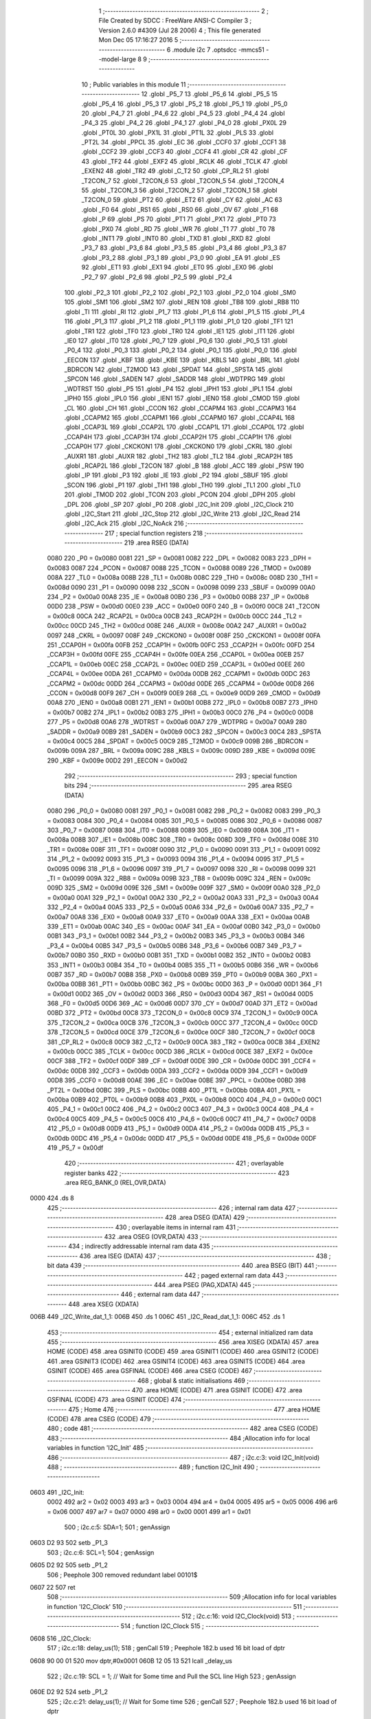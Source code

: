                               1 ;--------------------------------------------------------
                              2 ; File Created by SDCC : FreeWare ANSI-C Compiler
                              3 ; Version 2.6.0 #4309 (Jul 28 2006)
                              4 ; This file generated Mon Dec 05 17:16:27 2016
                              5 ;--------------------------------------------------------
                              6 	.module i2c
                              7 	.optsdcc -mmcs51 --model-large
                              8 	
                              9 ;--------------------------------------------------------
                             10 ; Public variables in this module
                             11 ;--------------------------------------------------------
                             12 	.globl _P5_7
                             13 	.globl _P5_6
                             14 	.globl _P5_5
                             15 	.globl _P5_4
                             16 	.globl _P5_3
                             17 	.globl _P5_2
                             18 	.globl _P5_1
                             19 	.globl _P5_0
                             20 	.globl _P4_7
                             21 	.globl _P4_6
                             22 	.globl _P4_5
                             23 	.globl _P4_4
                             24 	.globl _P4_3
                             25 	.globl _P4_2
                             26 	.globl _P4_1
                             27 	.globl _P4_0
                             28 	.globl _PX0L
                             29 	.globl _PT0L
                             30 	.globl _PX1L
                             31 	.globl _PT1L
                             32 	.globl _PLS
                             33 	.globl _PT2L
                             34 	.globl _PPCL
                             35 	.globl _EC
                             36 	.globl _CCF0
                             37 	.globl _CCF1
                             38 	.globl _CCF2
                             39 	.globl _CCF3
                             40 	.globl _CCF4
                             41 	.globl _CR
                             42 	.globl _CF
                             43 	.globl _TF2
                             44 	.globl _EXF2
                             45 	.globl _RCLK
                             46 	.globl _TCLK
                             47 	.globl _EXEN2
                             48 	.globl _TR2
                             49 	.globl _C_T2
                             50 	.globl _CP_RL2
                             51 	.globl _T2CON_7
                             52 	.globl _T2CON_6
                             53 	.globl _T2CON_5
                             54 	.globl _T2CON_4
                             55 	.globl _T2CON_3
                             56 	.globl _T2CON_2
                             57 	.globl _T2CON_1
                             58 	.globl _T2CON_0
                             59 	.globl _PT2
                             60 	.globl _ET2
                             61 	.globl _CY
                             62 	.globl _AC
                             63 	.globl _F0
                             64 	.globl _RS1
                             65 	.globl _RS0
                             66 	.globl _OV
                             67 	.globl _F1
                             68 	.globl _P
                             69 	.globl _PS
                             70 	.globl _PT1
                             71 	.globl _PX1
                             72 	.globl _PT0
                             73 	.globl _PX0
                             74 	.globl _RD
                             75 	.globl _WR
                             76 	.globl _T1
                             77 	.globl _T0
                             78 	.globl _INT1
                             79 	.globl _INT0
                             80 	.globl _TXD
                             81 	.globl _RXD
                             82 	.globl _P3_7
                             83 	.globl _P3_6
                             84 	.globl _P3_5
                             85 	.globl _P3_4
                             86 	.globl _P3_3
                             87 	.globl _P3_2
                             88 	.globl _P3_1
                             89 	.globl _P3_0
                             90 	.globl _EA
                             91 	.globl _ES
                             92 	.globl _ET1
                             93 	.globl _EX1
                             94 	.globl _ET0
                             95 	.globl _EX0
                             96 	.globl _P2_7
                             97 	.globl _P2_6
                             98 	.globl _P2_5
                             99 	.globl _P2_4
                            100 	.globl _P2_3
                            101 	.globl _P2_2
                            102 	.globl _P2_1
                            103 	.globl _P2_0
                            104 	.globl _SM0
                            105 	.globl _SM1
                            106 	.globl _SM2
                            107 	.globl _REN
                            108 	.globl _TB8
                            109 	.globl _RB8
                            110 	.globl _TI
                            111 	.globl _RI
                            112 	.globl _P1_7
                            113 	.globl _P1_6
                            114 	.globl _P1_5
                            115 	.globl _P1_4
                            116 	.globl _P1_3
                            117 	.globl _P1_2
                            118 	.globl _P1_1
                            119 	.globl _P1_0
                            120 	.globl _TF1
                            121 	.globl _TR1
                            122 	.globl _TF0
                            123 	.globl _TR0
                            124 	.globl _IE1
                            125 	.globl _IT1
                            126 	.globl _IE0
                            127 	.globl _IT0
                            128 	.globl _P0_7
                            129 	.globl _P0_6
                            130 	.globl _P0_5
                            131 	.globl _P0_4
                            132 	.globl _P0_3
                            133 	.globl _P0_2
                            134 	.globl _P0_1
                            135 	.globl _P0_0
                            136 	.globl _EECON
                            137 	.globl _KBF
                            138 	.globl _KBE
                            139 	.globl _KBLS
                            140 	.globl _BRL
                            141 	.globl _BDRCON
                            142 	.globl _T2MOD
                            143 	.globl _SPDAT
                            144 	.globl _SPSTA
                            145 	.globl _SPCON
                            146 	.globl _SADEN
                            147 	.globl _SADDR
                            148 	.globl _WDTPRG
                            149 	.globl _WDTRST
                            150 	.globl _P5
                            151 	.globl _P4
                            152 	.globl _IPH1
                            153 	.globl _IPL1
                            154 	.globl _IPH0
                            155 	.globl _IPL0
                            156 	.globl _IEN1
                            157 	.globl _IEN0
                            158 	.globl _CMOD
                            159 	.globl _CL
                            160 	.globl _CH
                            161 	.globl _CCON
                            162 	.globl _CCAPM4
                            163 	.globl _CCAPM3
                            164 	.globl _CCAPM2
                            165 	.globl _CCAPM1
                            166 	.globl _CCAPM0
                            167 	.globl _CCAP4L
                            168 	.globl _CCAP3L
                            169 	.globl _CCAP2L
                            170 	.globl _CCAP1L
                            171 	.globl _CCAP0L
                            172 	.globl _CCAP4H
                            173 	.globl _CCAP3H
                            174 	.globl _CCAP2H
                            175 	.globl _CCAP1H
                            176 	.globl _CCAP0H
                            177 	.globl _CKCKON1
                            178 	.globl _CKCKON0
                            179 	.globl _CKRL
                            180 	.globl _AUXR1
                            181 	.globl _AUXR
                            182 	.globl _TH2
                            183 	.globl _TL2
                            184 	.globl _RCAP2H
                            185 	.globl _RCAP2L
                            186 	.globl _T2CON
                            187 	.globl _B
                            188 	.globl _ACC
                            189 	.globl _PSW
                            190 	.globl _IP
                            191 	.globl _P3
                            192 	.globl _IE
                            193 	.globl _P2
                            194 	.globl _SBUF
                            195 	.globl _SCON
                            196 	.globl _P1
                            197 	.globl _TH1
                            198 	.globl _TH0
                            199 	.globl _TL1
                            200 	.globl _TL0
                            201 	.globl _TMOD
                            202 	.globl _TCON
                            203 	.globl _PCON
                            204 	.globl _DPH
                            205 	.globl _DPL
                            206 	.globl _SP
                            207 	.globl _P0
                            208 	.globl _I2C_Init
                            209 	.globl _I2C_Clock
                            210 	.globl _I2C_Start
                            211 	.globl _I2C_Stop
                            212 	.globl _I2C_Write
                            213 	.globl _I2C_Read
                            214 	.globl _I2C_Ack
                            215 	.globl _I2C_NoAck
                            216 ;--------------------------------------------------------
                            217 ; special function registers
                            218 ;--------------------------------------------------------
                            219 	.area RSEG    (DATA)
                    0080    220 _P0	=	0x0080
                    0081    221 _SP	=	0x0081
                    0082    222 _DPL	=	0x0082
                    0083    223 _DPH	=	0x0083
                    0087    224 _PCON	=	0x0087
                    0088    225 _TCON	=	0x0088
                    0089    226 _TMOD	=	0x0089
                    008A    227 _TL0	=	0x008a
                    008B    228 _TL1	=	0x008b
                    008C    229 _TH0	=	0x008c
                    008D    230 _TH1	=	0x008d
                    0090    231 _P1	=	0x0090
                    0098    232 _SCON	=	0x0098
                    0099    233 _SBUF	=	0x0099
                    00A0    234 _P2	=	0x00a0
                    00A8    235 _IE	=	0x00a8
                    00B0    236 _P3	=	0x00b0
                    00B8    237 _IP	=	0x00b8
                    00D0    238 _PSW	=	0x00d0
                    00E0    239 _ACC	=	0x00e0
                    00F0    240 _B	=	0x00f0
                    00C8    241 _T2CON	=	0x00c8
                    00CA    242 _RCAP2L	=	0x00ca
                    00CB    243 _RCAP2H	=	0x00cb
                    00CC    244 _TL2	=	0x00cc
                    00CD    245 _TH2	=	0x00cd
                    008E    246 _AUXR	=	0x008e
                    00A2    247 _AUXR1	=	0x00a2
                    0097    248 _CKRL	=	0x0097
                    008F    249 _CKCKON0	=	0x008f
                    008F    250 _CKCKON1	=	0x008f
                    00FA    251 _CCAP0H	=	0x00fa
                    00FB    252 _CCAP1H	=	0x00fb
                    00FC    253 _CCAP2H	=	0x00fc
                    00FD    254 _CCAP3H	=	0x00fd
                    00FE    255 _CCAP4H	=	0x00fe
                    00EA    256 _CCAP0L	=	0x00ea
                    00EB    257 _CCAP1L	=	0x00eb
                    00EC    258 _CCAP2L	=	0x00ec
                    00ED    259 _CCAP3L	=	0x00ed
                    00EE    260 _CCAP4L	=	0x00ee
                    00DA    261 _CCAPM0	=	0x00da
                    00DB    262 _CCAPM1	=	0x00db
                    00DC    263 _CCAPM2	=	0x00dc
                    00DD    264 _CCAPM3	=	0x00dd
                    00DE    265 _CCAPM4	=	0x00de
                    00D8    266 _CCON	=	0x00d8
                    00F9    267 _CH	=	0x00f9
                    00E9    268 _CL	=	0x00e9
                    00D9    269 _CMOD	=	0x00d9
                    00A8    270 _IEN0	=	0x00a8
                    00B1    271 _IEN1	=	0x00b1
                    00B8    272 _IPL0	=	0x00b8
                    00B7    273 _IPH0	=	0x00b7
                    00B2    274 _IPL1	=	0x00b2
                    00B3    275 _IPH1	=	0x00b3
                    00C0    276 _P4	=	0x00c0
                    00D8    277 _P5	=	0x00d8
                    00A6    278 _WDTRST	=	0x00a6
                    00A7    279 _WDTPRG	=	0x00a7
                    00A9    280 _SADDR	=	0x00a9
                    00B9    281 _SADEN	=	0x00b9
                    00C3    282 _SPCON	=	0x00c3
                    00C4    283 _SPSTA	=	0x00c4
                    00C5    284 _SPDAT	=	0x00c5
                    00C9    285 _T2MOD	=	0x00c9
                    009B    286 _BDRCON	=	0x009b
                    009A    287 _BRL	=	0x009a
                    009C    288 _KBLS	=	0x009c
                    009D    289 _KBE	=	0x009d
                    009E    290 _KBF	=	0x009e
                    00D2    291 _EECON	=	0x00d2
                            292 ;--------------------------------------------------------
                            293 ; special function bits
                            294 ;--------------------------------------------------------
                            295 	.area RSEG    (DATA)
                    0080    296 _P0_0	=	0x0080
                    0081    297 _P0_1	=	0x0081
                    0082    298 _P0_2	=	0x0082
                    0083    299 _P0_3	=	0x0083
                    0084    300 _P0_4	=	0x0084
                    0085    301 _P0_5	=	0x0085
                    0086    302 _P0_6	=	0x0086
                    0087    303 _P0_7	=	0x0087
                    0088    304 _IT0	=	0x0088
                    0089    305 _IE0	=	0x0089
                    008A    306 _IT1	=	0x008a
                    008B    307 _IE1	=	0x008b
                    008C    308 _TR0	=	0x008c
                    008D    309 _TF0	=	0x008d
                    008E    310 _TR1	=	0x008e
                    008F    311 _TF1	=	0x008f
                    0090    312 _P1_0	=	0x0090
                    0091    313 _P1_1	=	0x0091
                    0092    314 _P1_2	=	0x0092
                    0093    315 _P1_3	=	0x0093
                    0094    316 _P1_4	=	0x0094
                    0095    317 _P1_5	=	0x0095
                    0096    318 _P1_6	=	0x0096
                    0097    319 _P1_7	=	0x0097
                    0098    320 _RI	=	0x0098
                    0099    321 _TI	=	0x0099
                    009A    322 _RB8	=	0x009a
                    009B    323 _TB8	=	0x009b
                    009C    324 _REN	=	0x009c
                    009D    325 _SM2	=	0x009d
                    009E    326 _SM1	=	0x009e
                    009F    327 _SM0	=	0x009f
                    00A0    328 _P2_0	=	0x00a0
                    00A1    329 _P2_1	=	0x00a1
                    00A2    330 _P2_2	=	0x00a2
                    00A3    331 _P2_3	=	0x00a3
                    00A4    332 _P2_4	=	0x00a4
                    00A5    333 _P2_5	=	0x00a5
                    00A6    334 _P2_6	=	0x00a6
                    00A7    335 _P2_7	=	0x00a7
                    00A8    336 _EX0	=	0x00a8
                    00A9    337 _ET0	=	0x00a9
                    00AA    338 _EX1	=	0x00aa
                    00AB    339 _ET1	=	0x00ab
                    00AC    340 _ES	=	0x00ac
                    00AF    341 _EA	=	0x00af
                    00B0    342 _P3_0	=	0x00b0
                    00B1    343 _P3_1	=	0x00b1
                    00B2    344 _P3_2	=	0x00b2
                    00B3    345 _P3_3	=	0x00b3
                    00B4    346 _P3_4	=	0x00b4
                    00B5    347 _P3_5	=	0x00b5
                    00B6    348 _P3_6	=	0x00b6
                    00B7    349 _P3_7	=	0x00b7
                    00B0    350 _RXD	=	0x00b0
                    00B1    351 _TXD	=	0x00b1
                    00B2    352 _INT0	=	0x00b2
                    00B3    353 _INT1	=	0x00b3
                    00B4    354 _T0	=	0x00b4
                    00B5    355 _T1	=	0x00b5
                    00B6    356 _WR	=	0x00b6
                    00B7    357 _RD	=	0x00b7
                    00B8    358 _PX0	=	0x00b8
                    00B9    359 _PT0	=	0x00b9
                    00BA    360 _PX1	=	0x00ba
                    00BB    361 _PT1	=	0x00bb
                    00BC    362 _PS	=	0x00bc
                    00D0    363 _P	=	0x00d0
                    00D1    364 _F1	=	0x00d1
                    00D2    365 _OV	=	0x00d2
                    00D3    366 _RS0	=	0x00d3
                    00D4    367 _RS1	=	0x00d4
                    00D5    368 _F0	=	0x00d5
                    00D6    369 _AC	=	0x00d6
                    00D7    370 _CY	=	0x00d7
                    00AD    371 _ET2	=	0x00ad
                    00BD    372 _PT2	=	0x00bd
                    00C8    373 _T2CON_0	=	0x00c8
                    00C9    374 _T2CON_1	=	0x00c9
                    00CA    375 _T2CON_2	=	0x00ca
                    00CB    376 _T2CON_3	=	0x00cb
                    00CC    377 _T2CON_4	=	0x00cc
                    00CD    378 _T2CON_5	=	0x00cd
                    00CE    379 _T2CON_6	=	0x00ce
                    00CF    380 _T2CON_7	=	0x00cf
                    00C8    381 _CP_RL2	=	0x00c8
                    00C9    382 _C_T2	=	0x00c9
                    00CA    383 _TR2	=	0x00ca
                    00CB    384 _EXEN2	=	0x00cb
                    00CC    385 _TCLK	=	0x00cc
                    00CD    386 _RCLK	=	0x00cd
                    00CE    387 _EXF2	=	0x00ce
                    00CF    388 _TF2	=	0x00cf
                    00DF    389 _CF	=	0x00df
                    00DE    390 _CR	=	0x00de
                    00DC    391 _CCF4	=	0x00dc
                    00DB    392 _CCF3	=	0x00db
                    00DA    393 _CCF2	=	0x00da
                    00D9    394 _CCF1	=	0x00d9
                    00D8    395 _CCF0	=	0x00d8
                    00AE    396 _EC	=	0x00ae
                    00BE    397 _PPCL	=	0x00be
                    00BD    398 _PT2L	=	0x00bd
                    00BC    399 _PLS	=	0x00bc
                    00BB    400 _PT1L	=	0x00bb
                    00BA    401 _PX1L	=	0x00ba
                    00B9    402 _PT0L	=	0x00b9
                    00B8    403 _PX0L	=	0x00b8
                    00C0    404 _P4_0	=	0x00c0
                    00C1    405 _P4_1	=	0x00c1
                    00C2    406 _P4_2	=	0x00c2
                    00C3    407 _P4_3	=	0x00c3
                    00C4    408 _P4_4	=	0x00c4
                    00C5    409 _P4_5	=	0x00c5
                    00C6    410 _P4_6	=	0x00c6
                    00C7    411 _P4_7	=	0x00c7
                    00D8    412 _P5_0	=	0x00d8
                    00D9    413 _P5_1	=	0x00d9
                    00DA    414 _P5_2	=	0x00da
                    00DB    415 _P5_3	=	0x00db
                    00DC    416 _P5_4	=	0x00dc
                    00DD    417 _P5_5	=	0x00dd
                    00DE    418 _P5_6	=	0x00de
                    00DF    419 _P5_7	=	0x00df
                            420 ;--------------------------------------------------------
                            421 ; overlayable register banks
                            422 ;--------------------------------------------------------
                            423 	.area REG_BANK_0	(REL,OVR,DATA)
   0000                     424 	.ds 8
                            425 ;--------------------------------------------------------
                            426 ; internal ram data
                            427 ;--------------------------------------------------------
                            428 	.area DSEG    (DATA)
                            429 ;--------------------------------------------------------
                            430 ; overlayable items in internal ram 
                            431 ;--------------------------------------------------------
                            432 	.area OSEG    (OVR,DATA)
                            433 ;--------------------------------------------------------
                            434 ; indirectly addressable internal ram data
                            435 ;--------------------------------------------------------
                            436 	.area ISEG    (DATA)
                            437 ;--------------------------------------------------------
                            438 ; bit data
                            439 ;--------------------------------------------------------
                            440 	.area BSEG    (BIT)
                            441 ;--------------------------------------------------------
                            442 ; paged external ram data
                            443 ;--------------------------------------------------------
                            444 	.area PSEG    (PAG,XDATA)
                            445 ;--------------------------------------------------------
                            446 ; external ram data
                            447 ;--------------------------------------------------------
                            448 	.area XSEG    (XDATA)
   006B                     449 _I2C_Write_dat_1_1:
   006B                     450 	.ds 1
   006C                     451 _I2C_Read_dat_1_1:
   006C                     452 	.ds 1
                            453 ;--------------------------------------------------------
                            454 ; external initialized ram data
                            455 ;--------------------------------------------------------
                            456 	.area XISEG   (XDATA)
                            457 	.area HOME    (CODE)
                            458 	.area GSINIT0 (CODE)
                            459 	.area GSINIT1 (CODE)
                            460 	.area GSINIT2 (CODE)
                            461 	.area GSINIT3 (CODE)
                            462 	.area GSINIT4 (CODE)
                            463 	.area GSINIT5 (CODE)
                            464 	.area GSINIT  (CODE)
                            465 	.area GSFINAL (CODE)
                            466 	.area CSEG    (CODE)
                            467 ;--------------------------------------------------------
                            468 ; global & static initialisations
                            469 ;--------------------------------------------------------
                            470 	.area HOME    (CODE)
                            471 	.area GSINIT  (CODE)
                            472 	.area GSFINAL (CODE)
                            473 	.area GSINIT  (CODE)
                            474 ;--------------------------------------------------------
                            475 ; Home
                            476 ;--------------------------------------------------------
                            477 	.area HOME    (CODE)
                            478 	.area CSEG    (CODE)
                            479 ;--------------------------------------------------------
                            480 ; code
                            481 ;--------------------------------------------------------
                            482 	.area CSEG    (CODE)
                            483 ;------------------------------------------------------------
                            484 ;Allocation info for local variables in function 'I2C_Init'
                            485 ;------------------------------------------------------------
                            486 ;------------------------------------------------------------
                            487 ;	i2c.c:3: void I2C_Init(void)
                            488 ;	-----------------------------------------
                            489 ;	 function I2C_Init
                            490 ;	-----------------------------------------
   0603                     491 _I2C_Init:
                    0002    492 	ar2 = 0x02
                    0003    493 	ar3 = 0x03
                    0004    494 	ar4 = 0x04
                    0005    495 	ar5 = 0x05
                    0006    496 	ar6 = 0x06
                    0007    497 	ar7 = 0x07
                    0000    498 	ar0 = 0x00
                    0001    499 	ar1 = 0x01
                            500 ;	i2c.c:5: SDA=1;
                            501 ;	genAssign
   0603 D2 93               502 	setb	_P1_3
                            503 ;	i2c.c:6: SCL=1;
                            504 ;	genAssign
   0605 D2 92               505 	setb	_P1_2
                            506 ;	Peephole 300	removed redundant label 00101$
   0607 22                  507 	ret
                            508 ;------------------------------------------------------------
                            509 ;Allocation info for local variables in function 'I2C_Clock'
                            510 ;------------------------------------------------------------
                            511 ;------------------------------------------------------------
                            512 ;	i2c.c:16: void I2C_Clock(void)
                            513 ;	-----------------------------------------
                            514 ;	 function I2C_Clock
                            515 ;	-----------------------------------------
   0608                     516 _I2C_Clock:
                            517 ;	i2c.c:18: delay_us(1);
                            518 ;	genCall
                            519 ;	Peephole 182.b	used 16 bit load of dptr
   0608 90 00 01            520 	mov	dptr,#0x0001
   060B 12 05 13            521 	lcall	_delay_us
                            522 ;	i2c.c:19: SCL = 1;		// Wait for Some time and Pull the SCL line High
                            523 ;	genAssign
   060E D2 92               524 	setb	_P1_2
                            525 ;	i2c.c:21: delay_us(1);        // Wait for Some time
                            526 ;	genCall
                            527 ;	Peephole 182.b	used 16 bit load of dptr
   0610 90 00 01            528 	mov	dptr,#0x0001
   0613 12 05 13            529 	lcall	_delay_us
                            530 ;	i2c.c:22: SCL = 0;		// Pull back the SCL line low to Generate a clock pulse
                            531 ;	genAssign
   0616 C2 92               532 	clr	_P1_2
                            533 ;	Peephole 300	removed redundant label 00101$
   0618 22                  534 	ret
                            535 ;------------------------------------------------------------
                            536 ;Allocation info for local variables in function 'I2C_Start'
                            537 ;------------------------------------------------------------
                            538 ;------------------------------------------------------------
                            539 ;	i2c.c:42: void I2C_Start()
                            540 ;	-----------------------------------------
                            541 ;	 function I2C_Start
                            542 ;	-----------------------------------------
   0619                     543 _I2C_Start:
                            544 ;	i2c.c:45: SCL = 0;		// Pull SCL low
                            545 ;	genAssign
   0619 C2 92               546 	clr	_P1_2
                            547 ;	i2c.c:47: SDA = 1;        // Pull SDA High
                            548 ;	genAssign
   061B D2 93               549 	setb	_P1_3
                            550 ;	i2c.c:48: delay_us(1);
                            551 ;	genCall
                            552 ;	Peephole 182.b	used 16 bit load of dptr
   061D 90 00 01            553 	mov	dptr,#0x0001
   0620 12 05 13            554 	lcall	_delay_us
                            555 ;	i2c.c:50: SCL = 1;		//Pull SCL high
                            556 ;	genAssign
   0623 D2 92               557 	setb	_P1_2
                            558 ;	i2c.c:51: delay_us(1);
                            559 ;	genCall
                            560 ;	Peephole 182.b	used 16 bit load of dptr
   0625 90 00 01            561 	mov	dptr,#0x0001
   0628 12 05 13            562 	lcall	_delay_us
                            563 ;	i2c.c:53: SDA = 0;        //Now Pull SDA LOW, to generate the Start Condition
                            564 ;	genAssign
   062B C2 93               565 	clr	_P1_3
                            566 ;	i2c.c:54: delay_us(1);
                            567 ;	genCall
                            568 ;	Peephole 182.b	used 16 bit load of dptr
   062D 90 00 01            569 	mov	dptr,#0x0001
   0630 12 05 13            570 	lcall	_delay_us
                            571 ;	i2c.c:56: SCL = 0;        //Finally Clear the SCL to complete the cycle
                            572 ;	genAssign
   0633 C2 92               573 	clr	_P1_2
                            574 ;	Peephole 300	removed redundant label 00101$
   0635 22                  575 	ret
                            576 ;------------------------------------------------------------
                            577 ;Allocation info for local variables in function 'I2C_Stop'
                            578 ;------------------------------------------------------------
                            579 ;------------------------------------------------------------
                            580 ;	i2c.c:78: void I2C_Stop(void)
                            581 ;	-----------------------------------------
                            582 ;	 function I2C_Stop
                            583 ;	-----------------------------------------
   0636                     584 _I2C_Stop:
                            585 ;	i2c.c:81: SCL = 0;			// Pull SCL low
                            586 ;	genAssign
   0636 C2 92               587 	clr	_P1_2
                            588 ;	i2c.c:82: delay_us(1);
                            589 ;	genCall
                            590 ;	Peephole 182.b	used 16 bit load of dptr
   0638 90 00 01            591 	mov	dptr,#0x0001
   063B 12 05 13            592 	lcall	_delay_us
                            593 ;	i2c.c:84: SDA = 0;			// Pull SDA  low
                            594 ;	genAssign
   063E C2 93               595 	clr	_P1_3
                            596 ;	i2c.c:85: delay_us(1);
                            597 ;	genCall
                            598 ;	Peephole 182.b	used 16 bit load of dptr
   0640 90 00 01            599 	mov	dptr,#0x0001
   0643 12 05 13            600 	lcall	_delay_us
                            601 ;	i2c.c:87: SCL = 1;			// Pull SCL High
                            602 ;	genAssign
   0646 D2 92               603 	setb	_P1_2
                            604 ;	i2c.c:88: delay_us(1);
                            605 ;	genCall
                            606 ;	Peephole 182.b	used 16 bit load of dptr
   0648 90 00 01            607 	mov	dptr,#0x0001
   064B 12 05 13            608 	lcall	_delay_us
                            609 ;	i2c.c:90: SDA = 1;			// Now Pull SDA High, to generate the Stop Condition
                            610 ;	genAssign
   064E D2 93               611 	setb	_P1_3
                            612 ;	Peephole 300	removed redundant label 00101$
   0650 22                  613 	ret
                            614 ;------------------------------------------------------------
                            615 ;Allocation info for local variables in function 'I2C_Write'
                            616 ;------------------------------------------------------------
                            617 ;dat                       Allocated with name '_I2C_Write_dat_1_1'
                            618 ;i                         Allocated with name '_I2C_Write_i_1_1'
                            619 ;------------------------------------------------------------
                            620 ;	i2c.c:112: void I2C_Write(unsigned char dat)
                            621 ;	-----------------------------------------
                            622 ;	 function I2C_Write
                            623 ;	-----------------------------------------
   0651                     624 _I2C_Write:
                            625 ;	genReceive
   0651 E5 82               626 	mov	a,dpl
   0653 90 00 6B            627 	mov	dptr,#_I2C_Write_dat_1_1
   0656 F0                  628 	movx	@dptr,a
                            629 ;	i2c.c:116: for(i=0;i<8;i++)		 // loop 8 times to send 1-byte of data
                            630 ;	genAssign
   0657 7A 00               631 	mov	r2,#0x00
   0659                     632 00101$:
                            633 ;	genCmpLt
                            634 ;	genCmp
   0659 BA 08 00            635 	cjne	r2,#0x08,00110$
   065C                     636 00110$:
                            637 ;	genIfxJump
                            638 ;	Peephole 108.a	removed ljmp by inverse jump logic
   065C 50 1D               639 	jnc	00104$
                            640 ;	Peephole 300	removed redundant label 00111$
                            641 ;	i2c.c:118: SDA = dat & 0x80;    // Send Bit by Bit on SDA line
                            642 ;	genAssign
   065E 90 00 6B            643 	mov	dptr,#_I2C_Write_dat_1_1
   0661 E0                  644 	movx	a,@dptr
                            645 ;	genGetHbit
   0662 FB                  646 	mov	r3,a
                            647 ;	Peephole 105	removed redundant mov
   0663 33                  648 	rlc	a
   0664 92 93               649 	mov	_P1_3,c
                            650 ;	i2c.c:119: I2C_Clock();      	 // Generate Clock at SCL
                            651 ;	genCall
   0666 C0 02               652 	push	ar2
   0668 C0 03               653 	push	ar3
   066A 12 06 08            654 	lcall	_I2C_Clock
   066D D0 03               655 	pop	ar3
   066F D0 02               656 	pop	ar2
                            657 ;	i2c.c:120: dat = dat<<1;
                            658 ;	genLeftShift
                            659 ;	genLeftShiftLiteral
                            660 ;	genlshOne
   0671 EB                  661 	mov	a,r3
                            662 ;	Peephole 254	optimized left shift
   0672 2B                  663 	add	a,r3
                            664 ;	genAssign
   0673 FB                  665 	mov	r3,a
   0674 90 00 6B            666 	mov	dptr,#_I2C_Write_dat_1_1
                            667 ;	Peephole 100	removed redundant mov
   0677 F0                  668 	movx	@dptr,a
                            669 ;	i2c.c:116: for(i=0;i<8;i++)		 // loop 8 times to send 1-byte of data
                            670 ;	genPlus
                            671 ;     genPlusIncr
   0678 0A                  672 	inc	r2
                            673 ;	Peephole 112.b	changed ljmp to sjmp
   0679 80 DE               674 	sjmp	00101$
   067B                     675 00104$:
                            676 ;	i2c.c:122: SDA = 1;			     // Set SDA at last
                            677 ;	genAssign
   067B D2 93               678 	setb	_P1_3
                            679 ;	Peephole 300	removed redundant label 00105$
   067D 22                  680 	ret
                            681 ;------------------------------------------------------------
                            682 ;Allocation info for local variables in function 'I2C_Read'
                            683 ;------------------------------------------------------------
                            684 ;i                         Allocated with name '_I2C_Read_i_1_1'
                            685 ;dat                       Allocated with name '_I2C_Read_dat_1_1'
                            686 ;------------------------------------------------------------
                            687 ;	i2c.c:145: unsigned char I2C_Read(void)
                            688 ;	-----------------------------------------
                            689 ;	 function I2C_Read
                            690 ;	-----------------------------------------
   067E                     691 _I2C_Read:
                            692 ;	i2c.c:147: unsigned char i, dat=0x00;
                            693 ;	genAssign
   067E 90 00 6C            694 	mov	dptr,#_I2C_Read_dat_1_1
                            695 ;	Peephole 181	changed mov to clr
   0681 E4                  696 	clr	a
   0682 F0                  697 	movx	@dptr,a
                            698 ;	i2c.c:149: SDA=1;			    //Make SDA as I/P
                            699 ;	genAssign
   0683 D2 93               700 	setb	_P1_3
                            701 ;	i2c.c:150: for(i=0;i<8;i++)		// loop 8times read 1-byte of data
                            702 ;	genAssign
   0685 7A 00               703 	mov	r2,#0x00
   0687                     704 00101$:
                            705 ;	genCmpLt
                            706 ;	genCmp
   0687 BA 08 00            707 	cjne	r2,#0x08,00110$
   068A                     708 00110$:
                            709 ;	genIfxJump
                            710 ;	Peephole 108.a	removed ljmp by inverse jump logic
   068A 50 35               711 	jnc	00104$
                            712 ;	Peephole 300	removed redundant label 00111$
                            713 ;	i2c.c:152: delay_us(1);
                            714 ;	genCall
                            715 ;	Peephole 182.b	used 16 bit load of dptr
   068C 90 00 01            716 	mov	dptr,#0x0001
   068F C0 02               717 	push	ar2
   0691 12 05 13            718 	lcall	_delay_us
   0694 D0 02               719 	pop	ar2
                            720 ;	i2c.c:155: SCL = 1;			// Pull SCL High
                            721 ;	genAssign
   0696 D2 92               722 	setb	_P1_2
                            723 ;	i2c.c:156: delay_us(1);
                            724 ;	genCall
                            725 ;	Peephole 182.b	used 16 bit load of dptr
   0698 90 00 01            726 	mov	dptr,#0x0001
   069B C0 02               727 	push	ar2
   069D 12 05 13            728 	lcall	_delay_us
   06A0 D0 02               729 	pop	ar2
                            730 ;	i2c.c:158: dat = dat<<1;		//dat is Shifted each time and
                            731 ;	genAssign
   06A2 90 00 6C            732 	mov	dptr,#_I2C_Read_dat_1_1
   06A5 E0                  733 	movx	a,@dptr
                            734 ;	genLeftShift
                            735 ;	genLeftShiftLiteral
                            736 ;	genlshOne
                            737 ;	Peephole 105	removed redundant mov
                            738 ;	genAssign
                            739 ;	Peephole 204	removed redundant mov
   06A6 25 E0               740 	add	a,acc
   06A8 FB                  741 	mov	r3,a
   06A9 90 00 6C            742 	mov	dptr,#_I2C_Read_dat_1_1
                            743 ;	Peephole 100	removed redundant mov
   06AC F0                  744 	movx	@dptr,a
                            745 ;	i2c.c:159: dat = dat | SDA;	//ORed with the received bit to pack into byte
                            746 ;	genAssign
   06AD 90 00 6C            747 	mov	dptr,#_I2C_Read_dat_1_1
   06B0 E0                  748 	movx	a,@dptr
   06B1 FB                  749 	mov	r3,a
                            750 ;	genAssign
   06B2 E4                  751 	clr	a
   06B3 A2 93               752 	mov	c,_P1_3
   06B5 33                  753 	rlc	a
                            754 ;	genOr
   06B6 FC                  755 	mov	r4,a
   06B7 90 00 6C            756 	mov	dptr,#_I2C_Read_dat_1_1
                            757 ;	Peephole 177.d	removed redundant move
   06BA 4B                  758 	orl	a,r3
   06BB F0                  759 	movx	@dptr,a
                            760 ;	i2c.c:161: SCL = 0;			// Clear SCL to complete the Clock
                            761 ;	genAssign
   06BC C2 92               762 	clr	_P1_2
                            763 ;	i2c.c:150: for(i=0;i<8;i++)		// loop 8times read 1-byte of data
                            764 ;	genPlus
                            765 ;     genPlusIncr
   06BE 0A                  766 	inc	r2
                            767 ;	Peephole 112.b	changed ljmp to sjmp
   06BF 80 C6               768 	sjmp	00101$
   06C1                     769 00104$:
                            770 ;	i2c.c:163: return dat;		         // Finally return the received Byte*
                            771 ;	genAssign
   06C1 90 00 6C            772 	mov	dptr,#_I2C_Read_dat_1_1
   06C4 E0                  773 	movx	a,@dptr
                            774 ;	genRet
                            775 ;	Peephole 234.a	loading dpl directly from a(ccumulator), r2 not set
   06C5 F5 82               776 	mov	dpl,a
                            777 ;	Peephole 300	removed redundant label 00105$
   06C7 22                  778 	ret
                            779 ;------------------------------------------------------------
                            780 ;Allocation info for local variables in function 'I2C_Ack'
                            781 ;------------------------------------------------------------
                            782 ;------------------------------------------------------------
                            783 ;	i2c.c:175: void I2C_Ack()
                            784 ;	-----------------------------------------
                            785 ;	 function I2C_Ack
                            786 ;	-----------------------------------------
   06C8                     787 _I2C_Ack:
                            788 ;	i2c.c:178: while(SDA ==1);
   06C8                     789 00101$:
                            790 ;	genIfx
                            791 ;	genIfxJump
                            792 ;	Peephole 108.e	removed ljmp by inverse jump logic
   06C8 20 93 FD            793 	jb	_P1_3,00101$
                            794 ;	Peephole 300	removed redundant label 00108$
                            795 ;	i2c.c:179: I2C_Clock();	//Generate the Clock
                            796 ;	genCall
   06CB 12 06 08            797 	lcall	_I2C_Clock
                            798 ;	i2c.c:180: SDA = 1;		// Pull SDA back to High(IDLE state)
                            799 ;	genAssign
   06CE D2 93               800 	setb	_P1_3
                            801 ;	Peephole 300	removed redundant label 00104$
   06D0 22                  802 	ret
                            803 ;------------------------------------------------------------
                            804 ;Allocation info for local variables in function 'I2C_NoAck'
                            805 ;------------------------------------------------------------
                            806 ;------------------------------------------------------------
                            807 ;	i2c.c:192: void I2C_NoAck()
                            808 ;	-----------------------------------------
                            809 ;	 function I2C_NoAck
                            810 ;	-----------------------------------------
   06D1                     811 _I2C_NoAck:
                            812 ;	i2c.c:194: SDA = 1;		//Pull SDA high to indicate Negative/NO ACK
                            813 ;	genAssign
   06D1 D2 93               814 	setb	_P1_3
                            815 ;	i2c.c:195: I2C_Clock();	    // Generate the Clock
                            816 ;	genCall
   06D3 12 06 08            817 	lcall	_I2C_Clock
                            818 ;	i2c.c:196: SCL = 1;		// Set SCL */
                            819 ;	genAssign
   06D6 D2 92               820 	setb	_P1_2
                            821 ;	Peephole 300	removed redundant label 00101$
   06D8 22                  822 	ret
                            823 	.area CSEG    (CODE)
                            824 	.area CONST   (CODE)
                            825 	.area XINIT   (CODE)
